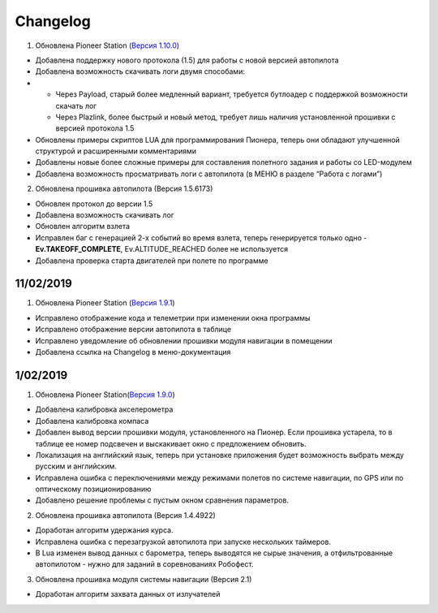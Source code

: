 Changelog
===========

1. Обновлена Pioneer Station (`Версия 1.10.0`_)

- Добавлена поддержку нового протокола (1.5) для работы с новой версией автопилота
- Добавлена возможность скачивать логи двумя способами:
- 
	- Через Payload, старый более медленный вариант, требуется бутлоадер с поддержкой возможности скачать лог
	- Через Plazlink, более быстрый и новый метод, требует лишь наличия установленной прошивки с версией протокола 1.5
- Обновлены примеры скриптов LUA для программирования Пионера, теперь они обладают улучшенной структурой и расширенными комментариями
- Добавлены новые более сложные примеры для составления полетного задания и работы со LED-модулем
- Добавлена возможность просматривать логи с автопилота (в МЕНЮ в разделе “Работа с логами”)

.. _Версия 1.10.0: https://dl.geoscan.aero/pioneer/upload/GCS/GEOSCAN_Pioneer_Station.exe 


2. Обновлена прошивка автопилота (Версия 1.5.6173)

- Обновлен протокол до версии 1.5
- Добавлена возможность скачивать лог
- Обновлен алгоритм взлета
- Исправлен баг с генерацией 2-х событий во время взлета, теперь генерируется только одно - **Ev.TAKEOFF_COMPLETE**, Ev.ALTITUDE_REACHED более не используется
- Добавлена проверка старта двигателей при полете по программе

11/02/2019
-----------

1. Обновлена Pioneer Station (`Версия 1.9.1`_)

- Исправлено отображение кода и телеметрии при изменении окна программы
- Исправлено отображение версии автопилота в таблице
- Исправлено уведомление об обновлении прошивки модуля навигации в помещении
- Добавлена ссылка на Changelog в меню-документация


.. _Версия 1.9.1: https://dl.geoscan.aero/pioneer/upload/GCS/archive/1.9.1/GEOSCAN_Pioneer_Station.exe

1/02/2019
-------------

1. Обновлена Pioneer Station(`Версия 1.9.0`_)
 
- Добавлена калибровка акселерометра
- Добавлена калибровка компаса
- Добавлен вывод версии прошивки модуля, установленного на Пионер. Если прошивка устарела, то в таблице ее номер подсвечен и выскакивает окно с предложением обновить.
- Локализация на английский язык, теперь при установке приложения будет возможность выбрать между русским и английским.
- Исправлена ошибка с переключениями между режимами полетов по системе навигации, по GPS или по оптическому позиционированию
- Добавлено решение проблемы с пустым окном сравнения параметров.
 
.. _Версия 1.9.0: https://dl.geoscan.aero/pioneer/upload/GCS/archive/1.9.0/GEOSCAN_Pioneer_Station.exe

2. Обновлена прошивка автопилота (Версия 1.4.4922)
 
- Доработан алгоритм удержания курса.
- Исправлена ошибка с перезагрузкой автопилота при запуске нескольких таймеров.
- В Lua изменен вывод данных с барометра, теперь выводятся не сырые значения, а отфильтрованные автопилотом - нужно для заданий в соревнованиях Робофест.
 
3. Обновлена прошивка модуля системы навигации (Версия 2.1)
 
- Доработан алгоритм захвата данных от излучателей
 
